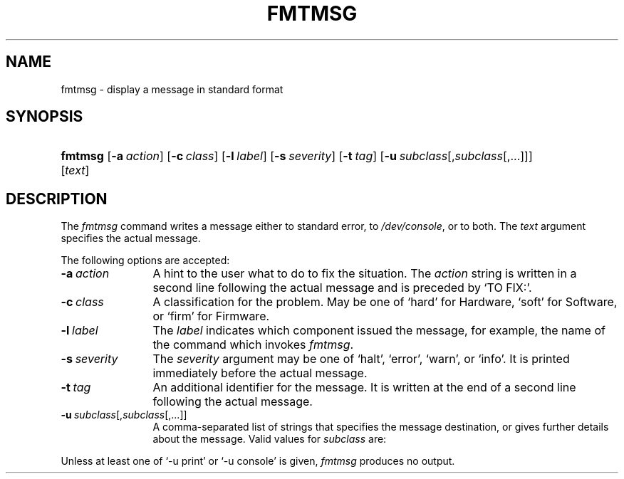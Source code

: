 '\" t
.\" CDDL HEADER START
.\"
.\" The contents of this file are subject to the terms of the
.\" Common Development and Distribution License, Version 1.0 only
.\" (the "License").  You may not use this file except in compliance
.\" with the License.
.\"
.\" You can obtain a copy of the license at usr/src/OPENSOLARIS.LICENSE
.\" or http://www.opensolaris.org/os/licensing.
.\" See the License for the specific language governing permissions
.\" and limitations under the License.
.\"
.\" When distributing Covered Code, include this CDDL HEADER in each
.\" file and include the License file at usr/src/OPENSOLARIS.LICENSE.
.\" If applicable, add the following below this CDDL HEADER, with the
.\" fields enclosed by brackets "[]" replaced with your own identifying
.\" information: Portions Copyright [yyyy] [name of copyright owner]
.\"
.\" CDDL HEADER END
.\"
.\" Copyright (c) 2005 Gunnar Ritter, Freiburg i. Br., Germany.
.\"
.\" Sccsid @(#)fmtmsg.1	1.1 (gritter) 6/26/05
.TH FMTMSG 1 "6/26/05" "Heirloom Toolchest" "User Commands"
.SH NAME
fmtmsg \- display a message in standard format
.SH SYNOPSIS
.HP
.ad l
.nl
\fBfmtmsg\fR [\fB\-a\ \fIaction\fR] [\fB\-c\ \fIclass\fR]
[\fB\-l\ \fIlabel\fR] [\fB\-s\ \fIseverity\fR] [\fB\-t\ \fItag\fR]
[\fB\-u\ \fIsubclass\fR[,\fIsubclass\fR[,...]]] [\fItext\fR]
.br
.ad b
.SH DESCRIPTION
The
.I fmtmsg
command writes a message either to standard error,
to
.IR /dev/console ,
or to both.
The
.I text
argument specifies the actual message.
.PP
The following options are accepted:
.TP 12
\fB\-a\ \fIaction\fR
A hint to the user what to do to fix the situation.
The
.I action
string is written in a second line following the actual message
and is preceded by `TO FIX:'.
.TP
\fB\-c\ \fIclass\fR
A classification for the problem.
May be one of `hard' for Hardware,
`soft' for Software,
or `firm' for Firmware.
.TP
\fB\-l\ \fIlabel\fR
The
.I label
indicates which component issued the message,
for example,
the name of the command which invokes
.IR fmtmsg .
.TP
\fB\-s\ \fIseverity\fR
The
.I severity
argument may be one of `halt',
`error', `warn', or `info'.
It is printed immediately before the actual message.
.TP
\fB\-t\ \fItag\fR
An additional identifier for the message.
It is written at the end of a second line
following the actual message.
.TP
\fB\-u\ \fIsubclass\fR[,\fIsubclass\fR[,...]]
A comma-separated list of strings that specifies the message destination,
or gives further details about the message.
Valid values for
.I subclass
are:
.TS
lfB2 lw(38).
appl	T{
The message originates from an application.
T}
util	T{
The message originates from a utility.
T}
opsys	T{
The message originates from the operating system.
T}
recov	T{
The problem is recoverable.
T}
nrecov	T{
The problem is not recoverable.
T}
print	T{
Print the message to standard error.
T}
console	T{
Print the message to
.IR /dev/console .
T}
.TE
.PP
Unless at least one of
`\-u print' or `-u console' is given,
.I fmtmsg
produces no output.
